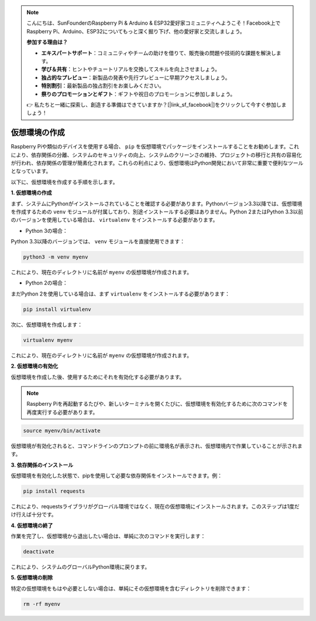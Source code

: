 .. note::

    こんにちは、SunFounderのRaspberry Pi & Arduino & ESP32愛好家コミュニティへようこそ！Facebook上でRaspberry Pi、Arduino、ESP32についてもっと深く掘り下げ、他の愛好家と交流しましょう。

    **参加する理由は？**

    - **エキスパートサポート**：コミュニティやチームの助けを借りて、販売後の問題や技術的な課題を解決します。
    - **学び＆共有**：ヒントやチュートリアルを交換してスキルを向上させましょう。
    - **独占的なプレビュー**：新製品の発表や先行プレビューに早期アクセスしましょう。
    - **特別割引**：最新製品の独占割引をお楽しみください。
    - **祭りのプロモーションとギフト**：ギフトや祝日のプロモーションに参加しましょう。

    👉 私たちと一緒に探索し、創造する準備はできていますか？[|link_sf_facebook|]をクリックして今すぐ参加しましょう！

.. _create_virtual:

仮想環境の作成
======================================
Raspberry Piや類似のデバイスを使用する場合、 ``pip`` を仮想環境でパッケージをインストールすることをお勧めします。これにより、依存関係の分離、システムのセキュリティの向上、システムのクリーンさの維持、プロジェクトの移行と共有の容易化が行われ、依存関係の管理が簡素化されます。これらの利点により、仮想環境はPython開発において非常に重要で便利なツールとなっています。

以下に、仮想環境を作成する手順を示します。

**1. 仮想環境の作成**

まず、システムにPythonがインストールされていることを確認する必要があります。Pythonバージョン3.3以降では、仮想環境を作成するための ``venv`` モジュールが付属しており、別途インストールする必要はありません。Python 2またはPython 3.3以前のバージョンを使用している場合は、 ``virtualenv`` をインストールする必要があります。

* Python 3の場合：

Python 3.3以降のバージョンでは、 ``venv`` モジュールを直接使用できます：

.. raw:: html

    <run></run>

.. code-block:: shell

    python3 -m venv myenv

これにより、現在のディレクトリに名前が ``myenv`` の仮想環境が作成されます。

* Python 2の場合：

まだPython 2を使用している場合は、まず ``virtualenv`` をインストールする必要があります：

.. raw:: html

    <run></run>

.. code-block:: shell

    pip install virtualenv

次に、仮想環境を作成します：

.. raw:: html

    <run></run>

.. code-block:: shell

    virtualenv myenv

これにより、現在のディレクトリに名前が ``myenv`` の仮想環境が作成されます。

**2. 仮想環境の有効化**

仮想環境を作成した後、使用するためにそれを有効化する必要があります。

.. note::

    Raspberry Piを再起動するたびや、新しいターミナルを開くたびに、仮想環境を有効化するために次のコマンドを再度実行する必要があります。

.. raw:: html

    <run></run>

.. code-block:: shell

    source myenv/bin/activate

仮想環境が有効化されると、コマンドラインのプロンプトの前に環境名が表示され、仮想環境内で作業していることが示されます。

**3. 依存関係のインストール**

仮想環境を有効化した状態で、pipを使用して必要な依存関係をインストールできます。例：

.. raw:: html

    <run></run>

.. code-block:: shell

    pip install requests

これにより、requestsライブラリがグローバル環境ではなく、現在の仮想環境にインストールされます。このステップは1度だけ行えば十分です。

**4. 仮想環境の終了**

作業を完了し、仮想環境から退出したい場合は、単純に次のコマンドを実行します：

.. raw:: html

    <run></run>

.. code-block:: shell

    deactivate

これにより、システムのグローバルPython環境に戻ります。

**5. 仮想環境の削除**

特定の仮想環境をもはや必要としない場合は、単純にその仮想環境を含むディレクトリを削除できます：

.. raw:: html

    <run></run>

.. code-block:: shell

    rm -rf myenv

